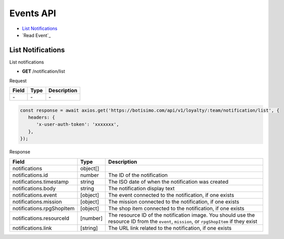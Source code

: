 Events API
==========

- `List Notifications`_
- `Read Event`_

List Notifications
-----------------

List notifications

- **GET** /notification/list

Request

=========== ======== ==========================================
Field       Type     Description
=========== ======== ==========================================
\-          \-       \-
=========== ======== ==========================================

.. code-block:: js

   const response = await axios.get('https://botisimo.com/api/v1/loyalty/:team/notification/list', {
      headers: {
         'x-user-auth-token': 'xxxxxxx',
      },
   });

Response

========================== ======== =======================================
Field                      Type     Description
========================== ======== =======================================
notifications              object[]
notifications.id           number   The ID of the notification
notifications.timestamp    string   The ISO date of when the notification was created
notifications.body         string   The notification display text
notifications.event        [object] The event connected to the notification, if one exists
notifications.mission      [object] The mission connected to the notification, if one exists
notifications.rpgShopItem  [object] The shop item connected to the notification, if one exists
notifications.resourceId   [number]   The resource ID of the notification image. You should use the resource ID from the ``event``, ``mission``, or ``rpgShopItem`` if they exist
notifications.link         [string] The URL link related to the notification, if one exists
========================== ======== =======================================
